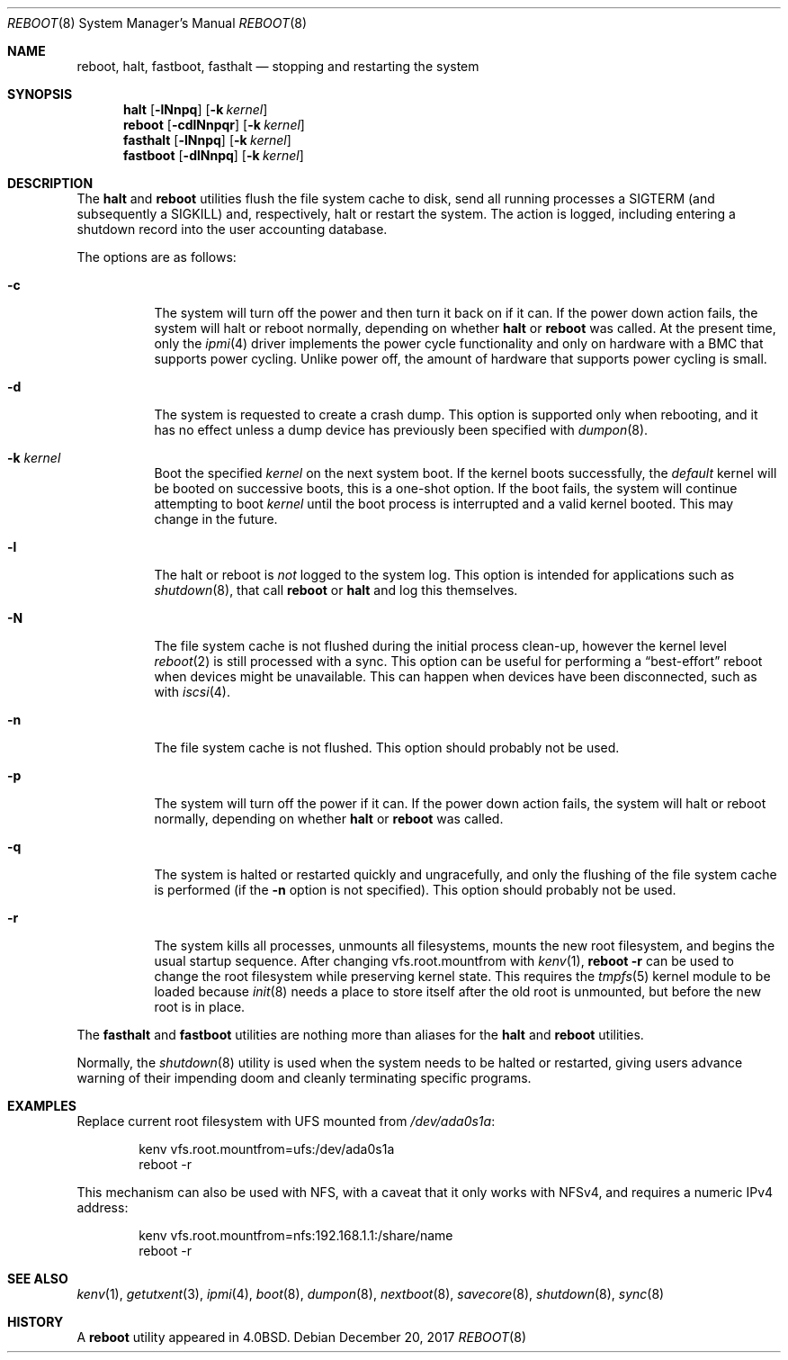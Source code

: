 .\" Copyright (c) 1990, 1991, 1993
.\"	The Regents of the University of California.  All rights reserved.
.\"
.\" Redistribution and use in source and binary forms, with or without
.\" modification, are permitted provided that the following conditions
.\" are met:
.\" 1. Redistributions of source code must retain the above copyright
.\"    notice, this list of conditions and the following disclaimer.
.\" 2. Redistributions in binary form must reproduce the above copyright
.\"    notice, this list of conditions and the following disclaimer in the
.\"    documentation and/or other materials provided with the distribution.
.\" 3. Neither the name of the University nor the names of its contributors
.\"    may be used to endorse or promote products derived from this software
.\"    without specific prior written permission.
.\"
.\" THIS SOFTWARE IS PROVIDED BY THE REGENTS AND CONTRIBUTORS ``AS IS'' AND
.\" ANY EXPRESS OR IMPLIED WARRANTIES, INCLUDING, BUT NOT LIMITED TO, THE
.\" IMPLIED WARRANTIES OF MERCHANTABILITY AND FITNESS FOR A PARTICULAR PURPOSE
.\" ARE DISCLAIMED.  IN NO EVENT SHALL THE REGENTS OR CONTRIBUTORS BE LIABLE
.\" FOR ANY DIRECT, INDIRECT, INCIDENTAL, SPECIAL, EXEMPLARY, OR CONSEQUENTIAL
.\" DAMAGES (INCLUDING, BUT NOT LIMITED TO, PROCUREMENT OF SUBSTITUTE GOODS
.\" OR SERVICES; LOSS OF USE, DATA, OR PROFITS; OR BUSINESS INTERRUPTION)
.\" HOWEVER CAUSED AND ON ANY THEORY OF LIABILITY, WHETHER IN CONTRACT, STRICT
.\" LIABILITY, OR TORT (INCLUDING NEGLIGENCE OR OTHERWISE) ARISING IN ANY WAY
.\" OUT OF THE USE OF THIS SOFTWARE, EVEN IF ADVISED OF THE POSSIBILITY OF
.\" SUCH DAMAGE.
.\"
.\"	@(#)reboot.8	8.1 (Berkeley) 6/9/93
.\" $FreeBSD: releng/12.1/sbin/reboot/reboot.8 327027 2017-12-20 16:02:11Z imp $
.\"
.Dd December 20, 2017
.Dt REBOOT 8
.Os
.Sh NAME
.Nm reboot ,
.Nm halt ,
.Nm fastboot ,
.Nm fasthalt
.Nd stopping and restarting the system
.Sh SYNOPSIS
.Nm halt
.Op Fl lNnpq
.Op Fl k Ar kernel
.Nm
.Op Fl cdlNnpqr
.Op Fl k Ar kernel
.Nm fasthalt
.Op Fl lNnpq
.Op Fl k Ar kernel
.Nm fastboot
.Op Fl dlNnpq
.Op Fl k Ar kernel
.Sh DESCRIPTION
The
.Nm halt
and
.Nm
utilities flush the file system cache to disk, send all running processes
a
.Dv SIGTERM
(and subsequently a
.Dv SIGKILL )
and, respectively, halt or restart the system.
The action is logged, including entering a shutdown record into the user
accounting database.
.Pp
The options are as follows:
.Bl -tag -width indent
.It Fl c
The system will turn off the power and then turn it back on if it can.
If the power down action fails, the system
will halt or reboot normally, depending on whether
.Nm halt
or
.Nm
was called.
At the present time, only the
.Xr ipmi 4
driver implements the power cycle functionality and only on hardware
with a BMC that supports power cycling.
Unlike power off, the amount of hardware that supports power cycling
is small.
.It Fl d
The system is requested to create a crash dump.
This option is
supported only when rebooting, and it has no effect unless a dump
device has previously been specified with
.Xr dumpon 8 .
.It Fl k Ar kernel
Boot the specified
.Ar kernel
on the next system boot.
If the kernel boots successfully, the
.Em default
kernel will be booted on successive boots, this is a one-shot option.
If the boot fails, the system will continue attempting to boot
.Ar kernel
until the boot process is interrupted and a valid kernel booted.
This may change in the future.
.It Fl l
The halt or reboot is
.Em not
logged to the system log.
This option is intended for applications such as
.Xr shutdown 8 ,
that call
.Nm
or
.Nm halt
and log this themselves.
.It Fl N
The file system cache is not flushed during the initial process clean-up,
however the kernel level
.Xr reboot 2
is still processed with a sync.
This option can be useful for performing a
.Dq best-effort
reboot when devices might be unavailable.
This can happen when devices have been disconnected, such as with
.Xr iscsi 4 .
.It Fl n
The file system cache is not flushed.
This option should probably not be used.
.It Fl p
The system will turn off the power if it can.
If the power down action fails, the system
will halt or reboot normally, depending on whether
.Nm halt
or
.Nm
was called.
.It Fl q
The system is halted or restarted quickly and ungracefully, and only
the flushing of the file system cache is performed (if the
.Fl n
option is not specified).
This option should probably not be used.
.It Fl r
The system kills all processes, unmounts all filesystems, mounts the new
root filesystem, and begins the usual startup sequence.
After changing vfs.root.mountfrom with
.Xr kenv 1 ,
.Nm Fl r
can be used to change the root filesystem while preserving kernel state.
This requires the
.Xr tmpfs 5
kernel module to be loaded because
.Xr init 8
needs a place to store itself after the old root is unmounted, but
before the new root is in place.
.El
.Pp
The
.Nm fasthalt
and
.Nm fastboot
utilities are nothing more than aliases for the
.Nm halt
and
.Nm
utilities.
.Pp
Normally, the
.Xr shutdown 8
utility is used when the system needs to be halted or restarted, giving
users advance warning of their impending doom and cleanly terminating
specific programs.
.Sh EXAMPLES
Replace current root filesystem with UFS mounted from
.Pa /dev/ada0s1a :
.Bd -literal -offset indent
kenv vfs.root.mountfrom=ufs:/dev/ada0s1a
reboot -r
.Ed
.Pp
This mechanism can also be used with NFS, with a caveat that
it only works with NFSv4, and requires a numeric IPv4 address:
.Bd -literal -offset indent
kenv vfs.root.mountfrom=nfs:192.168.1.1:/share/name
reboot -r
.Ed
.Sh SEE ALSO
.Xr kenv 1 ,
.Xr getutxent 3 ,
.Xr ipmi 4 ,
.Xr boot 8 ,
.Xr dumpon 8 ,
.Xr nextboot 8 ,
.Xr savecore 8 ,
.Xr shutdown 8 ,
.Xr sync 8
.Sh HISTORY
A
.Nm
utility appeared in
.Bx 4.0 .
